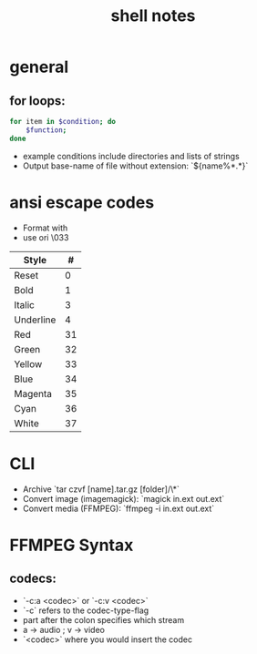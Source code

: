 #+Title: shell notes

* general
** for loops:
#+begin_src bash
    for item in $condition; do
        $function;
    done
#+end_src
- example conditions include directories and lists of strings
- Output base-name of file without extension: `${name%*.*}`

* ansi escape codes
- Format with \e[#m]
- use \e ori \033
| Style     |  # |
|-----------+----|
| Reset     |  0 |
| Bold      |  1 |
| Italic    |  3 |
| Underline |  4 |
| Red       | 31 |
| Green     | 32 |
| Yellow    | 33 |
| Blue      | 34 |
| Magenta   | 35 |
| Cyan      | 36 |
| White     | 37 |

* CLI
- Archive `tar czvf [name].tar.gz [folder]/\*`
- Convert image (imagemagick): `magick in.ext out.ext`
- Convert media (FFMPEG): `ffmpeg -i in.ext out.ext`

* FFMPEG Syntax
** codecs:
- `-c:a <codec>` or `-c:v <codec>`
- `-c` refers to the codec-type-flag
- part after the colon specifies which stream
- a -> audio ; v -> video
- `<codec>` where you would insert the codec
